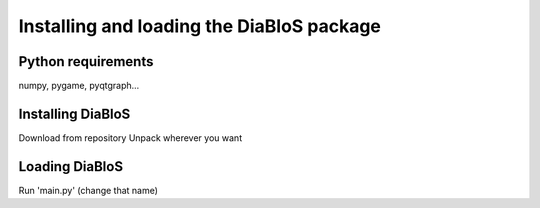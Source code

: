 Installing and loading the DiaBloS package
==========================================

Python requirements
--------------------

numpy, pygame, pyqtgraph...

Installing DiaBloS
------------------

Download from repository
Unpack wherever you want

Loading DiaBloS
---------------

Run 'main.py' (change that name)
